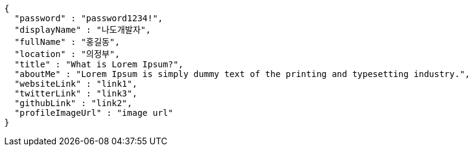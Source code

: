 [source,options="nowrap"]
----
{
  "password" : "password1234!",
  "displayName" : "나도개발자",
  "fullName" : "홍길동",
  "location" : "의정부",
  "title" : "What is Lorem Ipsum?",
  "aboutMe" : "Lorem Ipsum is simply dummy text of the printing and typesetting industry.",
  "websiteLink" : "link1",
  "twitterLink" : "link3",
  "githubLink" : "link2",
  "profileImageUrl" : "image url"
}
----